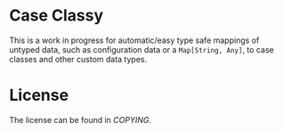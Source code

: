 * Case Classy

This is a work in progress for automatic/easy type safe mappings of
untyped data, such as configuration data or a ~Map[String, Any]~, to
case classes and other custom data types.

* License
The license can be found in [[COPYING]].
